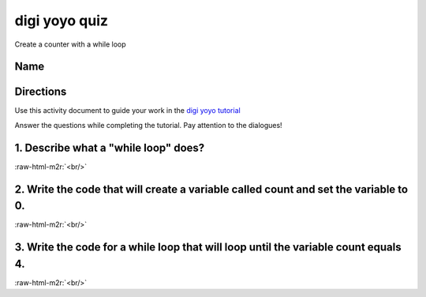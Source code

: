 .. role:: raw-html-m2r(raw)
   :format: html


digi yoyo quiz
==============

Create a counter with a while loop 

Name
----

Directions
----------

Use this activity document to guide your work in the `digi yoyo tutorial </lessons/digi-yoyo/activity>`_

Answer the questions while completing the tutorial. Pay attention to the dialogues!

1. Describe what a "while loop" does?
-------------------------------------

:raw-html-m2r:`<br/>`

2. Write the code that will create a variable called count and set the variable to 0.
-------------------------------------------------------------------------------------


.. image:: /static/mb/lessons/counter-0.png
   :target: /static/mb/lessons/counter-0.png
   :alt: 


:raw-html-m2r:`<br/>`

3. Write the code for a while loop that will loop until the variable count equals 4.
------------------------------------------------------------------------------------


.. image:: /static/mb/lessons/digi-yoyo-0.png
   :target: /static/mb/lessons/digi-yoyo-0.png
   :alt: 


:raw-html-m2r:`<br/>`

